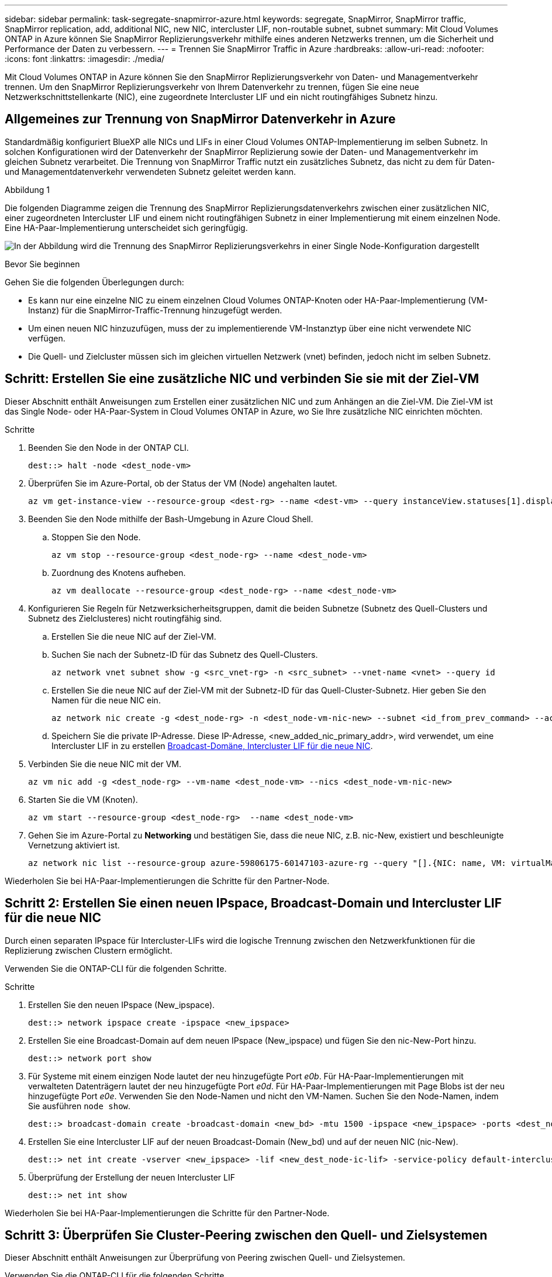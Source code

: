 ---
sidebar: sidebar 
permalink: task-segregate-snapmirror-azure.html 
keywords: segregate, SnapMirror, SnapMirror traffic, SnapMirror replication, add, additional NIC, new NIC, intercluster LIF, non-routable subnet, subnet 
summary: Mit Cloud Volumes ONTAP in Azure können Sie SnapMirror Replizierungsverkehr mithilfe eines anderen Netzwerks trennen, um die Sicherheit und Performance der Daten zu verbessern. 
---
= Trennen Sie SnapMirror Traffic in Azure
:hardbreaks:
:allow-uri-read: 
:nofooter: 
:icons: font
:linkattrs: 
:imagesdir: ./media/


[role="lead"]
Mit Cloud Volumes ONTAP in Azure können Sie den SnapMirror Replizierungsverkehr von Daten- und Managementverkehr trennen. Um den SnapMirror Replizierungsverkehr von Ihrem Datenverkehr zu trennen, fügen Sie eine neue Netzwerkschnittstellenkarte (NIC), eine zugeordnete Intercluster LIF und ein nicht routingfähiges Subnetz hinzu.



== Allgemeines zur Trennung von SnapMirror Datenverkehr in Azure

Standardmäßig konfiguriert BlueXP alle NICs und LIFs in einer Cloud Volumes ONTAP-Implementierung im selben Subnetz. In solchen Konfigurationen wird der Datenverkehr der SnapMirror Replizierung sowie der Daten- und Managementverkehr im gleichen Subnetz verarbeitet. Die Trennung von SnapMirror Traffic nutzt ein zusätzliches Subnetz, das nicht zu dem für Daten- und Managementdatenverkehr verwendeten Subnetz geleitet werden kann.

.Abbildung 1
Die folgenden Diagramme zeigen die Trennung des SnapMirror Replizierungsdatenverkehrs zwischen einer zusätzlichen NIC, einer zugeordneten Intercluster LIF und einem nicht routingfähigen Subnetz in einer Implementierung mit einem einzelnen Node. Eine HA-Paar-Implementierung unterscheidet sich geringfügig.

image:diagram-segregate-snapmirror-traffic.png["In der Abbildung wird die Trennung des SnapMirror Replizierungsverkehrs in einer Single Node-Konfiguration dargestellt"]

.Bevor Sie beginnen
Gehen Sie die folgenden Überlegungen durch:

* Es kann nur eine einzelne NIC zu einem einzelnen Cloud Volumes ONTAP-Knoten oder HA-Paar-Implementierung (VM-Instanz) für die SnapMirror-Traffic-Trennung hinzugefügt werden.
* Um einen neuen NIC hinzuzufügen, muss der zu implementierende VM-Instanztyp über eine nicht verwendete NIC verfügen.
* Die Quell- und Zielcluster müssen sich im gleichen virtuellen Netzwerk (vnet) befinden, jedoch nicht im selben Subnetz.




== Schritt: Erstellen Sie eine zusätzliche NIC und verbinden Sie sie mit der Ziel-VM

Dieser Abschnitt enthält Anweisungen zum Erstellen einer zusätzlichen NIC und zum Anhängen an die Ziel-VM. Die Ziel-VM ist das Single Node- oder HA-Paar-System in Cloud Volumes ONTAP in Azure, wo Sie Ihre zusätzliche NIC einrichten möchten.

.Schritte
. Beenden Sie den Node in der ONTAP CLI.
+
[source, cli]
----
dest::> halt -node <dest_node-vm>
----
. Überprüfen Sie im Azure-Portal, ob der Status der VM (Node) angehalten lautet.
+
[source, cli]
----
az vm get-instance-view --resource-group <dest-rg> --name <dest-vm> --query instanceView.statuses[1].displayStatus
----
. Beenden Sie den Node mithilfe der Bash-Umgebung in Azure Cloud Shell.
+
.. Stoppen Sie den Node.
+
[source, cli]
----
az vm stop --resource-group <dest_node-rg> --name <dest_node-vm>
----
.. Zuordnung des Knotens aufheben.
+
[source, cli]
----
az vm deallocate --resource-group <dest_node-rg> --name <dest_node-vm>
----


. Konfigurieren Sie Regeln für Netzwerksicherheitsgruppen, damit die beiden Subnetze (Subnetz des Quell-Clusters und Subnetz des Zielclusteres) nicht routingfähig sind.
+
.. Erstellen Sie die neue NIC auf der Ziel-VM.
.. Suchen Sie nach der Subnetz-ID für das Subnetz des Quell-Clusters.
+
[source, cli]
----
az network vnet subnet show -g <src_vnet-rg> -n <src_subnet> --vnet-name <vnet> --query id
----
.. Erstellen Sie die neue NIC auf der Ziel-VM mit der Subnetz-ID für das Quell-Cluster-Subnetz. Hier geben Sie den Namen für die neue NIC ein.
+
[source, cli]
----
az network nic create -g <dest_node-rg> -n <dest_node-vm-nic-new> --subnet <id_from_prev_command> --accelerated-networking true
----
.. Speichern Sie die private IP-Adresse. Diese IP-Adresse, <new_added_nic_primary_addr>, wird verwendet, um eine Intercluster LIF in zu erstellen <<Step 2: Create a new IPspace,Broadcast-Domäne, Intercluster LIF für die neue NIC>>.


. Verbinden Sie die neue NIC mit der VM.
+
[source, cli]
----
az vm nic add -g <dest_node-rg> --vm-name <dest_node-vm> --nics <dest_node-vm-nic-new>
----
. Starten Sie die VM (Knoten).
+
[source, cli]
----
az vm start --resource-group <dest_node-rg>  --name <dest_node-vm>
----
. Gehen Sie im Azure-Portal zu *Networking* und bestätigen Sie, dass die neue NIC, z.B. nic-New, existiert und beschleunigte Vernetzung aktiviert ist.
+
[source, cli]
----
az network nic list --resource-group azure-59806175-60147103-azure-rg --query "[].{NIC: name, VM: virtualMachine.id}"
----


Wiederholen Sie bei HA-Paar-Implementierungen die Schritte für den Partner-Node.



== Schritt 2: Erstellen Sie einen neuen IPspace, Broadcast-Domain und Intercluster LIF für die neue NIC

Durch einen separaten IPspace für Intercluster-LIFs wird die logische Trennung zwischen den Netzwerkfunktionen für die Replizierung zwischen Clustern ermöglicht.

Verwenden Sie die ONTAP-CLI für die folgenden Schritte.

.Schritte
. Erstellen Sie den neuen IPspace (New_ipspace).
+
[source, cli]
----
dest::> network ipspace create -ipspace <new_ipspace>
----
. Erstellen Sie eine Broadcast-Domain auf dem neuen IPspace (New_ipspace) und fügen Sie den nic-New-Port hinzu.
+
[source, cli]
----
dest::> network port show
----
. Für Systeme mit einem einzigen Node lautet der neu hinzugefügte Port _e0b_. Für HA-Paar-Implementierungen mit verwalteten Datenträgern lautet der neu hinzugefügte Port _e0d_. Für HA-Paar-Implementierungen mit Page Blobs ist der neu hinzugefügte Port _e0e_. Verwenden Sie den Node-Namen und nicht den VM-Namen. Suchen Sie den Node-Namen, indem Sie ausführen `node show`.
+
[source, cli]
----
dest::> broadcast-domain create -broadcast-domain <new_bd> -mtu 1500 -ipspace <new_ipspace> -ports <dest_node-cot-vm:e0b>
----
. Erstellen Sie eine Intercluster LIF auf der neuen Broadcast-Domain (New_bd) und auf der neuen NIC (nic-New).
+
[source, cli]
----
dest::> net int create -vserver <new_ipspace> -lif <new_dest_node-ic-lif> -service-policy default-intercluster -address <new_added_nic_primary_addr> -home-port <e0b> -home-node <node> -netmask <new_netmask_ip> -broadcast-domain <new_bd>
----
. Überprüfung der Erstellung der neuen Intercluster LIF
+
[source, cli]
----
dest::> net int show
----


Wiederholen Sie bei HA-Paar-Implementierungen die Schritte für den Partner-Node.



== Schritt 3: Überprüfen Sie Cluster-Peering zwischen den Quell- und Zielsystemen

Dieser Abschnitt enthält Anweisungen zur Überprüfung von Peering zwischen Quell- und Zielsystemen.

Verwenden Sie die ONTAP-CLI für die folgenden Schritte.

.Schritte
. Vergewissern Sie sich, dass die Intercluster LIF des Ziel-Clusters die Intercluster LIF des Quell-Clusters anpingen kann. Da der Ziel-Cluster diesen Befehl ausführt, ist die Ziel-IP-Adresse die Intercluster LIF IP-Adresse auf der Quelle.
+
[source, cli]
----
dest::> ping -lif <new_dest_node-ic-lif> -vserver <new_ipspace> -destination <10.161.189.6>
----
. Vergewissern Sie sich, dass die Intercluster LIF des Quell-Clusters die Intercluster LIF des Ziel-Clusters anpingen kann. Das Ziel ist die IP-Adresse der neuen NIC, die auf dem Ziel erstellt wurde.
+
[source, cli]
----
src::> ping -lif <src_node-ic-lif> -vserver <src_svm> -destination <10.161.189.18>
----


Wiederholen Sie bei HA-Paar-Implementierungen die Schritte für den Partner-Node.



== Schritt 4: SVM-Peering zwischen Quell- und Zielsystem erstellen

Dieser Abschnitt enthält Anweisungen zum Erstellen von SVM-Peering zwischen dem Quell- und Zielsystem.

Verwenden Sie die ONTAP-CLI für die folgenden Schritte.

.Schritte
. Erstellen Sie Cluster-Peering auf dem Ziel mithilfe der Intercluster-Quell-IP-Adresse des `-peer-addrs`. Bei HA-Paaren sollten Sie die LIF-IP-Quelladresse für beide Nodes als auflisten `-peer-addrs`.
+
[source, cli]
----
dest::> cluster peer create -peer-addrs <10.161.189.6> -ipspace <new_ipspace>
----
. Geben Sie die Passphrase ein und bestätigen Sie sie.
. Erstellen Sie Cluster-Peering auf der Quelle mithilfe der LIF-IP-Adresse des Ziel-Clusters als `peer-addrs`. Bei HA-Paaren müssen die Ziel-Intercluster-LIF-IP-Adresse für beide Nodes als auflisten `-peer-addrs`.
+
[source, cli]
----
src::> cluster peer create -peer-addrs <10.161.189.18>
----
. Geben Sie die Passphrase ein und bestätigen Sie sie.
. Prüfen Sie, ob das Cluster Peering ist.
+
[source, cli]
----
src::> cluster peer show
----
+
Erfolgreiches Peering zeigt *verfügbar* im Verfügbarkeitsfeld an.

. SVM-Peering auf dem Ziel erstellen. Quell- und Ziel-SVMs sollten Daten-SVMs sein.
+
[source, cli]
----
dest::> vserver peer create -vserver <dest_svm> -peer-vserver <src_svm> -peer-cluster <src_cluster> -applications snapmirror``
----
. SVM-Peering akzeptieren.
+
[source, cli]
----
src::> vserver peer accept -vserver <src_svm> -peer-vserver <dest_svm>
----
. Prüfen Sie, ob die SVM einen Spitzeneinschlag hat.
+
[source, cli]
----
dest::> vserver peer show
----
+
Peer-Status wird angezeigt *`peered`* Und Peering Anwendungen zeigt *`snapmirror`*.





== Schritt 5: Erstellen einer SnapMirror Replizierungsbeziehung zwischen dem Quell- und Zielsystem

Dieser Abschnitt enthält Anweisungen zum Erstellen einer SnapMirror Replizierungsbeziehung zwischen dem Quell- und Zielsystem.

Verwenden Sie die ONTAP-CLI für die folgenden Schritte.

.Schritte
. Erstellung eines geschützten Volumes auf der Ziel-SVM
+
[source, cli]
----
dest::> vol create -volume <new_dest_vol> -vserver <dest_svm> -type DP -size <10GB> -aggregate <aggr1>
----
. Erstellen Sie die SnapMirror Replizierungsbeziehung auf dem Ziel, das die SnapMirror Richtlinie und einen Zeitplan für die Replizierung umfasst.
+
[source, cli]
----
dest::> snapmirror create -source-path src_svm:src_vol  -destination-path  dest_svm:new_dest_vol -vserver dest_svm -policy MirrorAllSnapshots -schedule 5min
----
. Initialisieren Sie die SnapMirror Replizierungsbeziehung auf dem Ziel.
+
[source, cli]
----
dest::> snapmirror initialize -destination-path  <dest_svm:new_dest_vol>
----
. Überprüfen Sie in der ONTAP CLI den SnapMirror Beziehungsstatus, indem Sie den folgenden Befehl ausführen:
+
[source, cli]
----
dest::> snapmirror show
----
+
Der Beziehungsstatus lautet `Snapmirrored` Und die Gesundheit der Beziehung ist `true`.

. Optional: Führen Sie in der ONTAP-CLI den folgenden Befehl aus, um den Aktionsverlauf für die SnapMirror Beziehung anzuzeigen.
+
[source, cli]
----
dest::> snapmirror show-history
----


Optional können Sie die Quell- und Ziel-Volumes mounten, eine Datei auf die Quelle schreiben und überprüfen, ob das Volume auf das Ziel repliziert wird.
